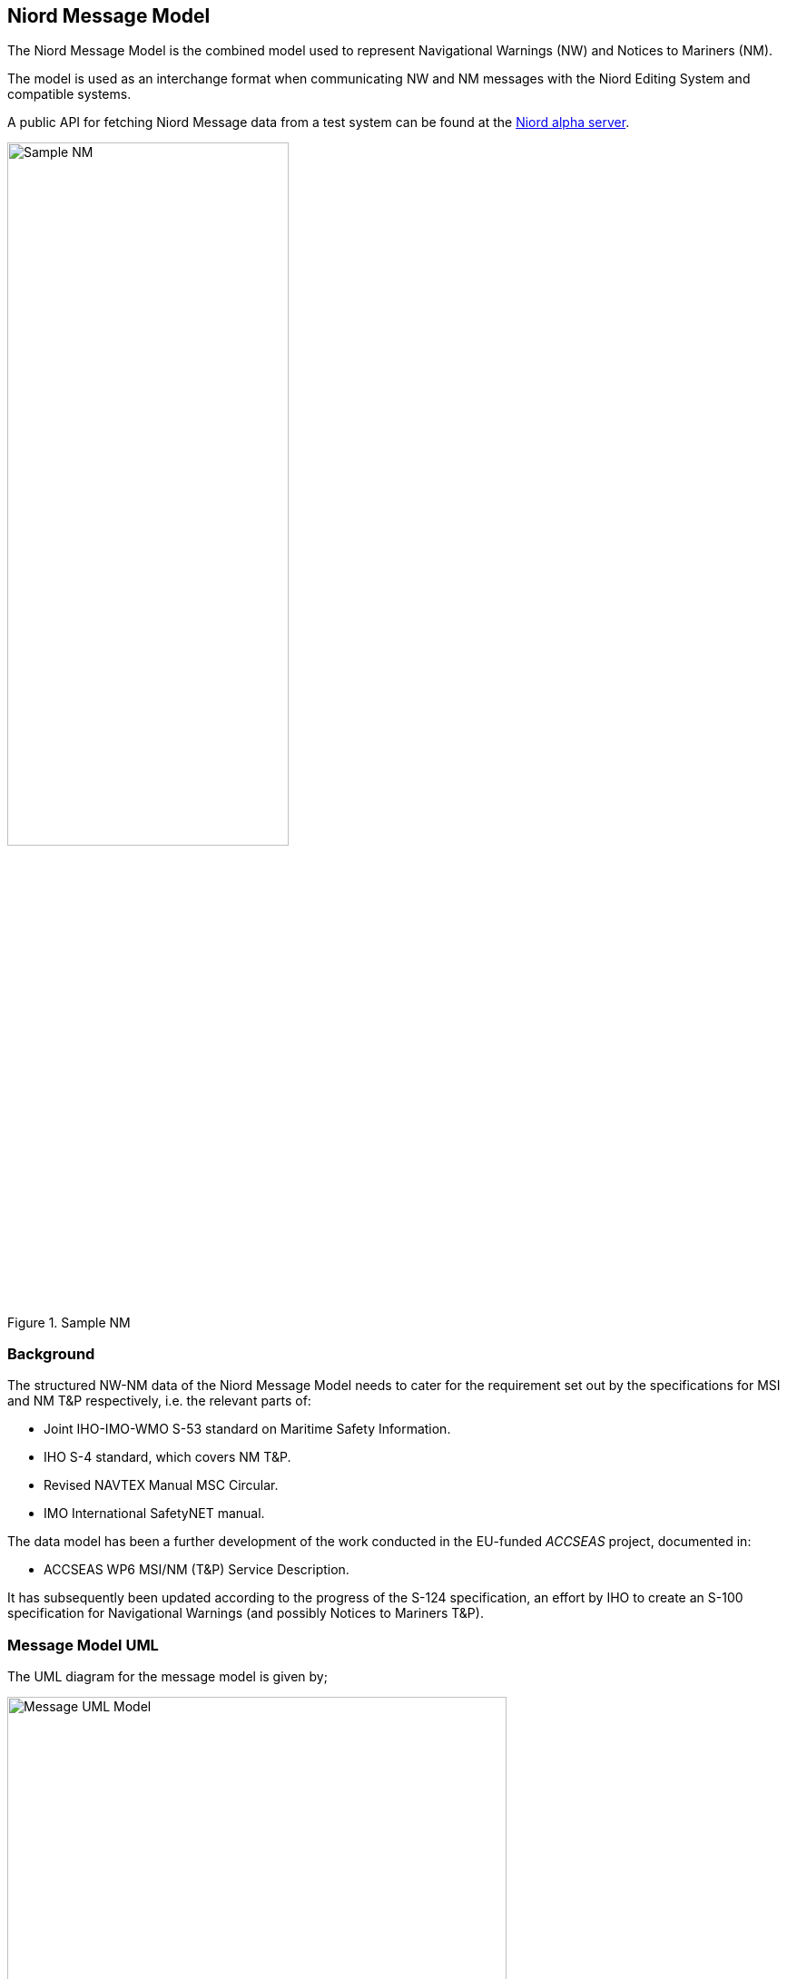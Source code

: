 == Niord Message Model
The Niord Message Model is the combined model used to represent Navigational Warnings (NW) and Notices to Mariners (NM).

The model is used as an interchange format when communicating NW and NM messages with the Niord Editing System
and compatible systems.

A public API for fetching Niord Message data from a test system can be found at the
https://niord.e-navigation.net/api.html#/messages[Niord alpha server].

[[img-sample-nm]]
.Sample NM
image::Sample-NM.png[Sample NM, 60%, 60%]

=== Background
The structured NW-NM data of the Niord Message Model needs to cater for the requirement set out by the
specifications for MSI and NM T&P respectively, i.e. the relevant parts of:

* Joint IHO-IMO-WMO S-53 standard on Maritime Safety Information.
* IHO S-4 standard, which covers NM T&P.
* Revised NAVTEX Manual MSC Circular.
* IMO International SafetyNET manual.

The data model has been a further development of the work conducted in the EU-funded _ACCSEAS_ project, documented in:

* ACCSEAS WP6 MSI/NM (T&P) Service Description.

It has subsequently been updated according to the progress of the S-124 specification, an effort by IHO to
create an S-100 specification for Navigational Warnings (and possibly Notices to Mariners T&P).

=== Message Model UML
The UML diagram for the message model is given by;

[[img-message-uml]]
.Message UML Model
image::Message-Class-Diagram.png[Message UML Model, 80%, 80%]

The diagram uses the following colour codes:

* Light-gray background: Used for enumerations.
* Light-yellow background: Used for localized description entities - see _Design Pattern_ section below.
* Light-green background: The _GeoJSON_ model is detailed in the next chapter.

The use of aggregation vs composition connectors above is mostly academic, since the UML is not a
database model but merely an interchange format. However, the aggregation connector is used to signal
that the associated entity represents base data in the producing system, and is not tied to the
life cycle of the Message.

=== Design Patterns
The overarching idea has been to generalize the constituent parts and fields of NW and NM T&P messages,
and make the format both backwards compatible and future-proof by e.g. adding support for:

* *Multi-language support.* All messages must be localizable to any number of languages, including the base data
they reference (e.g. areas). The pattern adopted to support this, is to let all classes with localizable
attributes (such as Message) have an associated list of description entities (MessageDesc) which contains an
ISO 639-1 language code and the localizable fields. The description entities are yellow in the UML diagram below.
* *Rich text support.* NM’s in particular, can contain a rich layout containing features such as tables,
links, embedded pictograms, etc. By supporting HTML descriptions this can be accommodated.
* *New identifier format.* The S-4 and S-53 standards loosely specifies a numbering scheme for NWs and NMs.
However, the numbering scheme does not guarantee uniqueness in a combined NW-NM model, let alone a system
that may contain messages from multiple authorities. Thus, the NW-NM data model introduces the generalized
concept of message series used to group messages by.
* *Base data.* Part of a combined NW-NM model is to define a relationship between messages and base data
such as charts, categories and areas. Previous proposals have opted for rigid solutions with a fixed number
of area and category levels, and with enumerated category values.

The remainder of the chapter will detail the individual classes.

=== Message Model Classes
The remainder of the chapter will detail the individual classes.

==== MessageSeries
According to IHO, NW and NM messages must be numbered. For NW, it is e.g. mandated that:

[quote]
Navigational warnings in each series should be consecutively numbered throughout the calendar year,
commencing with 1/YY at 0000 UTC on 1 January.

The numbering scheme does not guarantee uniqueness in a combined NW-NM model, let alone a system
that may contain messages from multiple countries and authorities.
Thus, message series have been introduced in the NW-NM data model to group messages as appropriate.
A country may e.g. have separate message series for NW and NM. However, they may also introduce
separate message series to allow, say, local harbour authorities to maintain their own message series
for local NWs, or, as is the case with Canada, divide the country into five regions, each with their
own message series.

[cols="20,20,60",options="header"]
|===
|Attribute Name|Type|Description

|seriesId|String|The ID of the message series in the implementing system. Should be globally unique.

|mainType|MainType|Either NW or NM.
|===

==== Chart
A message can be assigned a list of charts. The charts are maintained administratively as base data
in the producing system.

[cols="20,20,60",options="header"]
|===
|Attribute Name|Type|Description

|chartNumber|String|Mandatory regional chart number (and identifier).

|internationalNumber|String|Optional international chart number.
|===

==== Area
Existing IHO standards for NW and NM both provide support for specifying multiple area levels (general area and locality for NW; general region, sub-region and specific location for NMs).
However, in the NW-NM system, this has been generalized, and areas are administratively maintained in a hierarchical area tree (with each area having a localized name) of arbitrary depth. A message can be assigned a list of these areas, and by implication, the parent areas of the selected area.
Additionally, a message can be assigned a localized textual vicinity description (part of the MessageDesc class – see 5.11), for detailed location information not defined in the area tree.

[cols="20,20,60",options="header"]
|===
|Attribute Name|Type|Description

|id|Int|Internal system ID of the area
|mrn|String|Optionally, an area may be assigned a globally unique MRN (maritime resource name). +
Adopting MRNs for areas would make interchange of message data between two NW-NM systems more robust.

|parent|Area|Non-root areas will reference their parent areas, and thus allow clients to e.g. group and sort
messages by areas +
Example: Randers Havn -> Kattegat -> Danmark

|descs|AreaDesc[]|The list of localizable attributes for an area. See anchor::AreaDesc[AreaDesc]
|===


==== [[AreaDesc]]AreaDesc
The AreaDesc class contains the list of localizable attributes for an area.

[cols="20,20,60",options="header"]
|===
|Attribute Name|Type|Description

|lang|String|The ISO-2 language code.

|name|String|The localized name of an area.
|===


